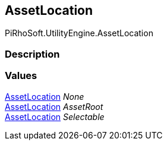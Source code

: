 [#reference/asset-location]

## AssetLocation

PiRhoSoft.UtilityEngine.AssetLocation

### Description

### Values

<<reference/asset-location.html,AssetLocation>> _None_::

<<reference/asset-location.html,AssetLocation>> _AssetRoot_::

<<reference/asset-location.html,AssetLocation>> _Selectable_::